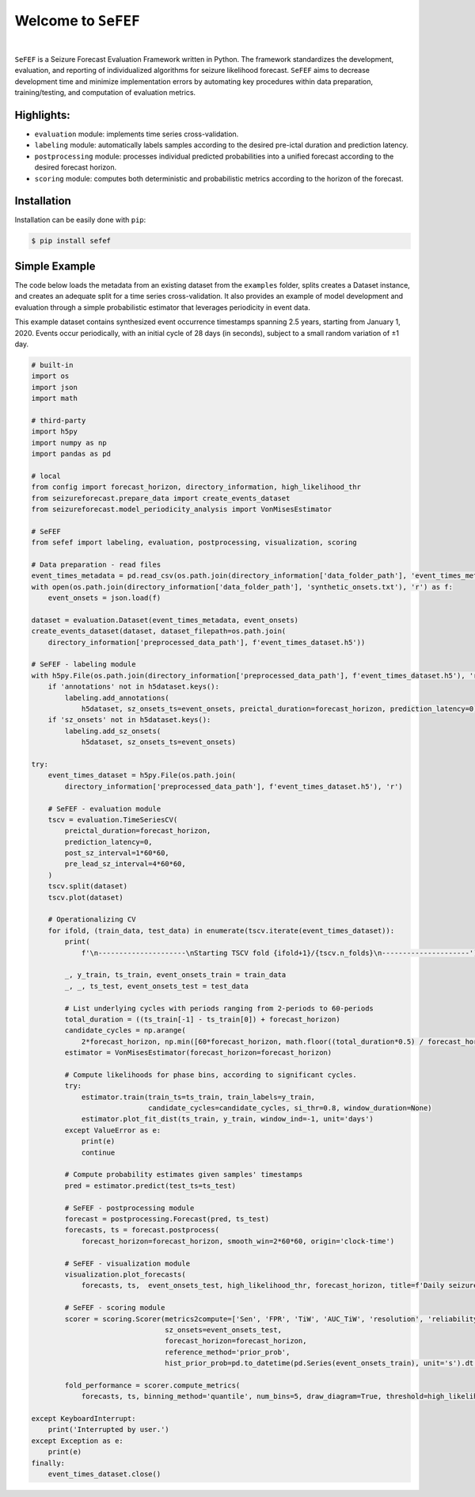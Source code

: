 Welcome to ``SeFEF``
======================

.. image:: https://raw.githubusercontent.com/anascacais/sefef/main/docs/logo/sefef-logo.png
    :align: center
    :alt: SeFEF logo

|

``SeFEF`` is a Seizure Forecast Evaluation Framework written in Python.
The framework standardizes the development, evaluation, and reporting of individualized algorithms for seizure likelihood forecast. 
``SeFEF`` aims to decrease development time and minimize implementation errors by automating key procedures within data preparation, training/testing, and computation of evaluation metrics. 

Highlights:
-----------

- ``evaluation`` module: implements time series cross-validation.
- ``labeling`` module: automatically labels samples according to the desired pre-ictal duration and prediction latency.
- ``postprocessing`` module: processes individual predicted probabilities into a unified forecast according to the desired forecast horizon.
- ``scoring`` module: computes both deterministic and probabilistic metrics according to the horizon of the forecast.  



Installation
------------

Installation can be easily done with ``pip``:

.. code:: bash

    $ pip install sefef

Simple Example
--------------

The code below loads the metadata from an existing dataset from the ``examples`` folder, splits creates a Dataset instance, and creates an adequate split for a time series cross-validation. It also provides an example of model development and evaluation through a simple probabilistic estimator that leverages periodicity in event data. 

This example dataset contains synthesized event occurrence timestamps spanning 2.5 years, starting from January 1, 2020. Events occur periodically, with an initial cycle of 28 days (in seconds), subject to a small random variation of ±1 day.

.. code:: python

    # built-in
    import os
    import json
    import math

    # third-party
    import h5py
    import numpy as np
    import pandas as pd

    # local
    from config import forecast_horizon, directory_information, high_likelihood_thr
    from seizureforecast.prepare_data import create_events_dataset
    from seizureforecast.model_periodicity_analysis import VonMisesEstimator

    # SeFEF
    from sefef import labeling, evaluation, postprocessing, visualization, scoring

    # Data preparation - read files
    event_times_metadata = pd.read_csv(os.path.join(directory_information['data_folder_path'], 'event_times_metadata.csv'))
    with open(os.path.join(directory_information['data_folder_path'], 'synthetic_onsets.txt'), 'r') as f:
        event_onsets = json.load(f)

    dataset = evaluation.Dataset(event_times_metadata, event_onsets)
    create_events_dataset(dataset, dataset_filepath=os.path.join(
        directory_information['preprocessed_data_path'], f'event_times_dataset.h5'))

    # SeFEF - labeling module
    with h5py.File(os.path.join(directory_information['preprocessed_data_path'], f'event_times_dataset.h5'), 'r+') as h5dataset:
        if 'annotations' not in h5dataset.keys():
            labeling.add_annotations(
                h5dataset, sz_onsets_ts=event_onsets, preictal_duration=forecast_horizon, prediction_latency=0)
        if 'sz_onsets' not in h5dataset.keys():
            labeling.add_sz_onsets(
                h5dataset, sz_onsets_ts=event_onsets)

    try:
        event_times_dataset = h5py.File(os.path.join(
            directory_information['preprocessed_data_path'], f'event_times_dataset.h5'), 'r')

        # SeFEF - evaluation module
        tscv = evaluation.TimeSeriesCV(
            preictal_duration=forecast_horizon,
            prediction_latency=0,
            post_sz_interval=1*60*60,
            pre_lead_sz_interval=4*60*60,
        )
        tscv.split(dataset)
        tscv.plot(dataset)

        # Operationalizing CV
        for ifold, (train_data, test_data) in enumerate(tscv.iterate(event_times_dataset)):
            print(
                f'\n---------------------\nStarting TSCV fold {ifold+1}/{tscv.n_folds}\n---------------------')

            _, y_train, ts_train, event_onsets_train = train_data
            _, _, ts_test, event_onsets_test = test_data

            # List underlying cycles with periods ranging from 2-periods to 60-periods
            total_duration = ((ts_train[-1] - ts_train[0]) + forecast_horizon)
            candidate_cycles = np.arange(
                2*forecast_horizon, np.min([60*forecast_horizon, math.floor((total_duration*0.5) / forecast_horizon) * forecast_horizon]), forecast_horizon)
            estimator = VonMisesEstimator(forecast_horizon=forecast_horizon)

            # Compute likelihoods for phase bins, according to significant cycles.
            try:
                estimator.train(train_ts=ts_train, train_labels=y_train,
                                candidate_cycles=candidate_cycles, si_thr=0.8, window_duration=None)
                estimator.plot_fit_dist(ts_train, y_train, window_ind=-1, unit='days')
            except ValueError as e:
                print(e)
                continue

            # Compute probability estimates given samples' timestamps
            pred = estimator.predict(test_ts=ts_test)

            # SeFEF - postprocessing module
            forecast = postprocessing.Forecast(pred, ts_test)
            forecasts, ts = forecast.postprocess(
                forecast_horizon=forecast_horizon, smooth_win=2*60*60, origin='clock-time')

            # SeFEF - visualization module
            visualization.plot_forecasts(
                forecasts, ts,  event_onsets_test, high_likelihood_thr, forecast_horizon, title=f'Daily seizure probability')

            # SeFEF - scoring module
            scorer = scoring.Scorer(metrics2compute=['Sen', 'FPR', 'TiW', 'AUC_TiW', 'resolution', 'reliability', 'BS', 'skill'],
                                    sz_onsets=event_onsets_test,
                                    forecast_horizon=forecast_horizon,
                                    reference_method='prior_prob',
                                    hist_prior_prob=pd.to_datetime(pd.Series(event_onsets_train), unit='s').dt.floor('D').nunique() / pd.to_datetime(pd.Series(ts_train), unit='s').dt.floor('D').nunique())

            fold_performance = scorer.compute_metrics(
                forecasts, ts, binning_method='quantile', num_bins=5, draw_diagram=True, threshold=high_likelihood_thr)

    except KeyboardInterrupt:
        print('Interrupted by user.')
    except Exception as e:
        print(e)
    finally:
        event_times_dataset.close()
        
